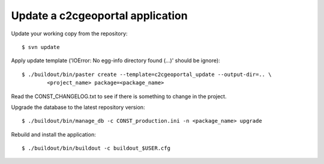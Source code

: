 .. _integrator_update_application:

Update a c2cgeoportal application
=================================

Update your working copy from the repository::

    $ svn update

Apply update template ('IOError: No egg-info directory found (...)' should be
ignore)::

    $ ./buildout/bin/paster create --template=c2cgeoportal_update --output-dir=.. \
            <project_name> package=<package_name>

Read the CONST_CHANGELOG.txt to see if there is something to change in the
project.

Upgrade the database to the latest repository version::

    $ ./buildout/bin/manage_db -c CONST_production.ini -n <package_name> upgrade

Rebuild and install the application::

    $ ./buildout/bin/buildout -c buildout_$USER.cfg

